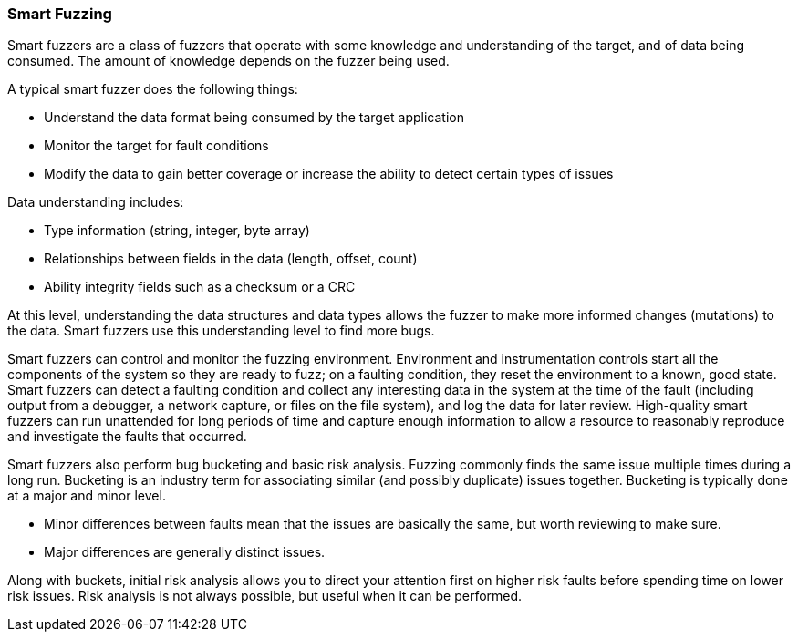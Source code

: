 
=== Smart Fuzzing

Smart fuzzers are a class of fuzzers that operate with some knowledge and understanding of the target, and of data being consumed. The amount of knowledge depends on the fuzzer being used.

A typical smart fuzzer does the following things:

* Understand the data format being consumed by the target application
* Monitor the target for fault conditions
* Modify the data to gain better coverage or increase the ability to detect certain types of issues

Data understanding includes:

* Type information (string, integer, byte array)
* Relationships between fields in the data (length, offset, count)
* Ability integrity fields such as a checksum or a CRC

At this level, understanding the data structures and data types allows the fuzzer to make more informed changes (mutations) to the data. Smart fuzzers use this understanding level to find more bugs.

Smart fuzzers can control and monitor the fuzzing environment. Environment and instrumentation controls start all the components of the system so they are ready to fuzz; on a faulting condition, they reset the environment to a known, good state. Smart fuzzers can detect a faulting condition and collect any interesting data in the system at the time of the fault (including output from a debugger, a network capture, or files on the file system), and log the data for later review. High-quality smart fuzzers can run unattended for long periods of time and capture enough information to allow a resource to reasonably reproduce and investigate the faults that occurred.

Smart fuzzers also perform bug bucketing and basic risk analysis.
  Fuzzing commonly finds the same issue multiple times during a long run. Bucketing is an industry term for associating similar (and possibly duplicate) issues together.  Bucketing is typically done at a major and minor level.

* Minor differences between faults mean that the issues are basically the same, but worth reviewing to make sure.
* Major differences are generally distinct issues.

Along with buckets, initial risk analysis allows you to direct your attention first on higher risk faults before spending time on lower risk issues. Risk analysis is not always possible, but useful when it can be performed.

// For an example of building a smart fuzzer with Peach, see the xref:TutorialFileFuzzing[smart file fuzzing tutorial.]
